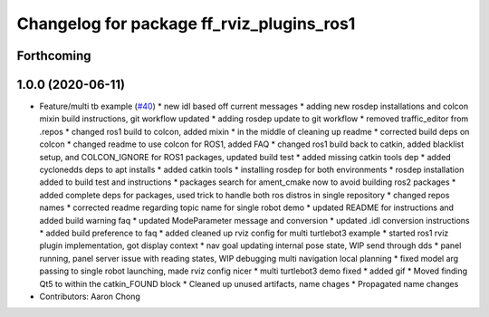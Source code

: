 ^^^^^^^^^^^^^^^^^^^^^^^^^^^^^^^^^^^^^^^^^^
Changelog for package ff_rviz_plugins_ros1
^^^^^^^^^^^^^^^^^^^^^^^^^^^^^^^^^^^^^^^^^^

Forthcoming
-----------

1.0.0 (2020-06-11)
------------------
* Feature/multi tb example (`#40 <https://github.com/osrf/free_fleet/issues/40>`_)
  * new idl based off current messages
  * adding new rosdep installations and colcon mixin build instructions, git workflow updated
  * adding rosdep update to git workflow
  * removed traffic_editor from .repos
  * changed ros1 build to colcon, added mixin
  * in the middle of cleaning up readme
  * corrected build deps on colcon
  * changed readme to use colcon for ROS1, added FAQ
  * changed ros1 build back to catkin, added blacklist setup, and COLCON_IGNORE for ROS1 packages, updated build test
  * added missing catkin tools dep
  * added cyclonedds deps to apt installs
  * added catkin tools
  * installing rosdep for both environments
  * rosdep installation added to build test and instructions
  * packages search for ament_cmake now to avoid building ros2 packages
  * added complete deps for packages, used trick to handle both ros distros in single repository
  * changed repos names
  * corrected readme regarding topic name for single robot demo
  * updated README for instructions and added build warning faq
  * updated ModeParameter message and conversion
  * updated .idl conversion instructions
  * added build preference to faq
  * added cleaned up rviz config for multi turtlebot3 example
  * started ros1 rviz plugin implementation, got display context
  * nav goal updating internal pose state, WIP send through dds
  * panel running, panel server issue with reading states, WIP debugging multi navigation local planning
  * fixed model arg passing to single robot launching, made rviz config nicer
  * multi turtlebot3 demo fixed
  * added gif
  * Moved finding Qt5 to within the catkin_FOUND block
  * Cleaned up unused artifacts, name chages
  * Propagated name changes
* Contributors: Aaron Chong
